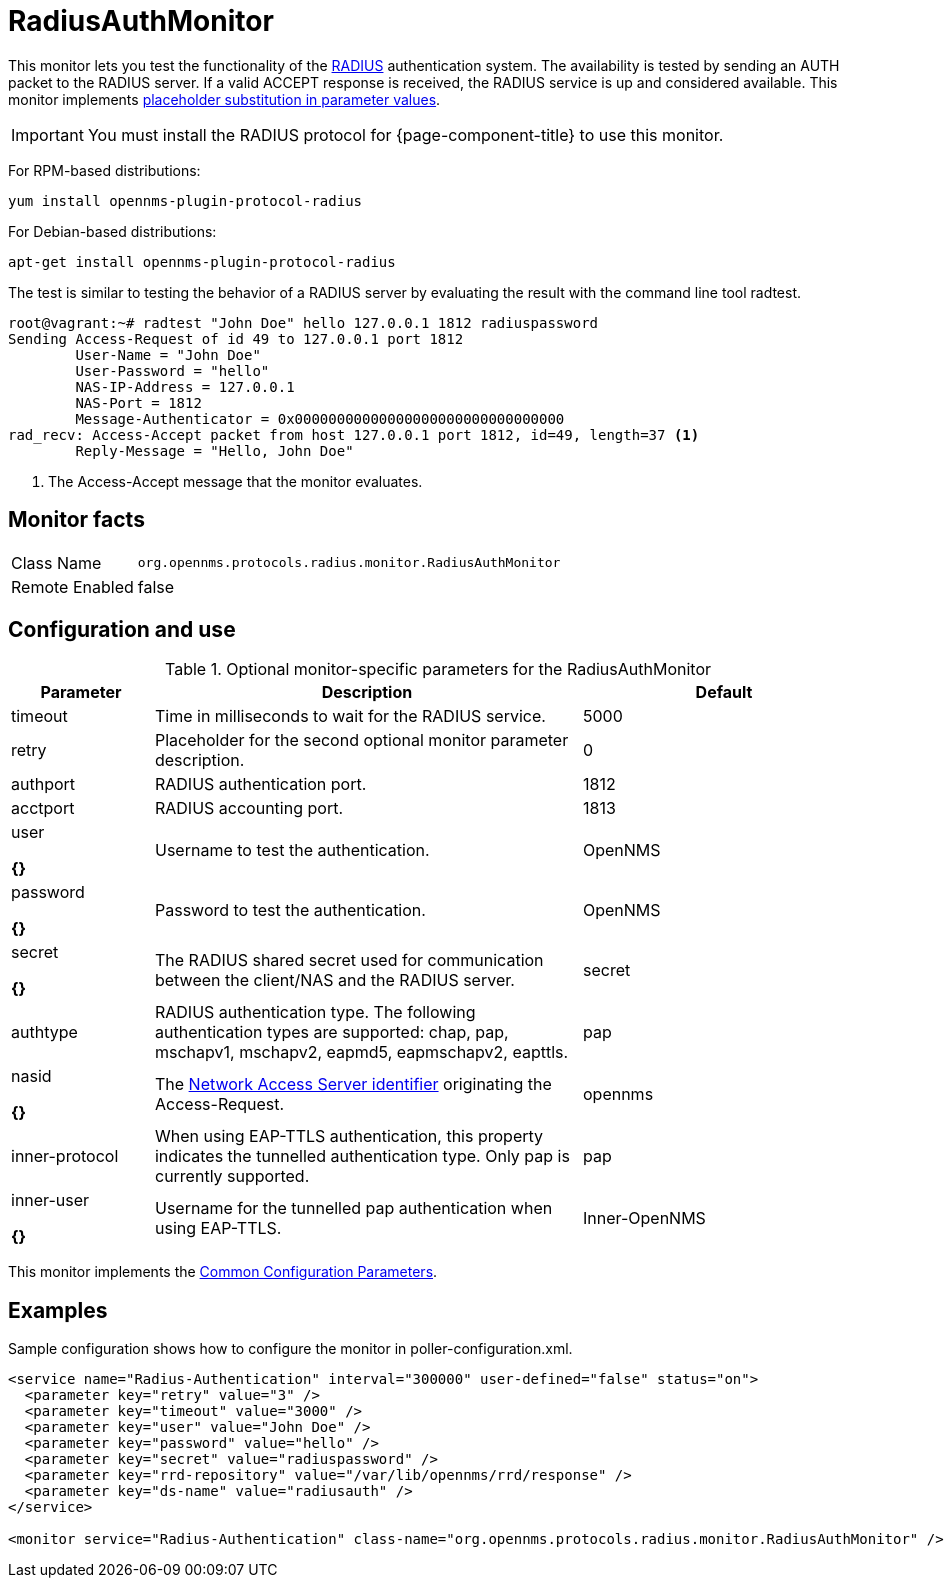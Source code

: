 
= RadiusAuthMonitor

This monitor lets you test the functionality of the link:http://freeradius.org/rfc/rfc2865.html[RADIUS] authentication system.
The availability is tested by sending an AUTH packet to the RADIUS server.
If a valid ACCEPT response is received, the RADIUS service is up and considered available.
This monitor implements <<service-assurance/monitors/introduction.adoc#ga-service-assurance-monitors-placeholder-substitution-parameters, placeholder substitution in parameter values>>.

IMPORTANT: You must install the RADIUS protocol for {page-component-title} to use this monitor. 

For RPM-based distributions:

`yum install opennms-plugin-protocol-radius`

For Debian-based distributions:

`apt-get install opennms-plugin-protocol-radius`

The test is similar to testing the behavior of a RADIUS server by evaluating the result with the command line tool radtest.

[source, bash]
----
root@vagrant:~# radtest "John Doe" hello 127.0.0.1 1812 radiuspassword
Sending Access-Request of id 49 to 127.0.0.1 port 1812
	User-Name = "John Doe"
	User-Password = "hello"
	NAS-IP-Address = 127.0.0.1
	NAS-Port = 1812
	Message-Authenticator = 0x00000000000000000000000000000000
rad_recv: Access-Accept packet from host 127.0.0.1 port 1812, id=49, length=37 <1>
	Reply-Message = "Hello, John Doe"
----
<1> The Access-Accept message that the monitor evaluates.

== Monitor facts

[options="autowidth"]
|===
| Class Name     | `org.opennms.protocols.radius.monitor.RadiusAuthMonitor`
| Remote Enabled | false
|===

== Configuration and use

.Optional monitor-specific parameters for the RadiusAuthMonitor
[options="header"]
[cols="1,3,2"]
|===
| Parameter        | Description                                                               | Default 
| timeout        | Time in milliseconds to wait for the RADIUS service.                                            | 5000
| retry          | Placeholder for the second optional monitor parameter description.                      | 0
| authport       | RADIUS authentication port.                                                                     |1812
| acctport      | RADIUS accounting port.                                                                         | 1813
| user

*{}*
           | Username to test the authentication.                                                               | OpenNMS
| password

*{}*
       | Password to test the authentication.                                                               | OpenNMS
| secret

*{}*
         | The RADIUS shared secret used for communication between the client/NAS
                     and the RADIUS server.                                                                          | secret
| authtype       | RADIUS authentication type. The following authentication types are supported:
                     chap, pap, mschapv1, mschapv2, eapmd5, eapmschapv2, eapttls.                         | pap
| nasid

*{}*
         | The link:http://freeradius.org/rfc/rfc2865.html#NAS-Identifier[Network Access Server identifier]
                     originating the Access-Request.                                                                 | opennms
| inner-protocol | When using EAP-TTLS authentication, this property indicates the tunnelled authentication type.
                     Only pap is currently supported.                                                                | pap
| inner-user

*{}*
    | Username for the tunnelled pap authentication when using EAP-TTLS.                              | Inner-OpenNMS
|===

This monitor implements the <<service-assurance/monitors/introduction.adoc#ga-service-assurance-monitors-common-parameters, Common Configuration Parameters>>.

== Examples
Sample configuration shows how to configure the monitor in poller-configuration.xml.

[source, xml]
----
<service name="Radius-Authentication" interval="300000" user-defined="false" status="on">
  <parameter key="retry" value="3" />
  <parameter key="timeout" value="3000" />
  <parameter key="user" value="John Doe" />
  <parameter key="password" value="hello" />
  <parameter key="secret" value="radiuspassword" />
  <parameter key="rrd-repository" value="/var/lib/opennms/rrd/response" />
  <parameter key="ds-name" value="radiusauth" />
</service>

<monitor service="Radius-Authentication" class-name="org.opennms.protocols.radius.monitor.RadiusAuthMonitor" />
----
